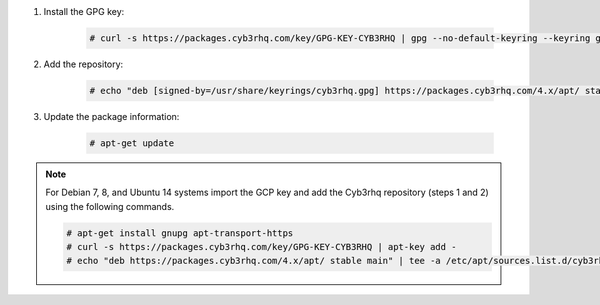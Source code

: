 .. Copyright (C) 2015, Cyb3rhq, Inc.

#. Install the GPG key:

    .. code-block:: console

      # curl -s https://packages.cyb3rhq.com/key/GPG-KEY-CYB3RHQ | gpg --no-default-keyring --keyring gnupg-ring:/usr/share/keyrings/cyb3rhq.gpg --import && chmod 644 /usr/share/keyrings/cyb3rhq.gpg

#. Add the repository:

    .. code-block:: console

      # echo "deb [signed-by=/usr/share/keyrings/cyb3rhq.gpg] https://packages.cyb3rhq.com/4.x/apt/ stable main" | tee -a /etc/apt/sources.list.d/cyb3rhq.list

#. Update the package information:

    .. code-block:: console

      # apt-get update

.. note::

   For Debian 7, 8, and Ubuntu 14 systems import the GCP key and add the Cyb3rhq repository (steps 1 and 2) using the following commands.

   .. code-block:: console

      # apt-get install gnupg apt-transport-https
      # curl -s https://packages.cyb3rhq.com/key/GPG-KEY-CYB3RHQ | apt-key add -
      # echo "deb https://packages.cyb3rhq.com/4.x/apt/ stable main" | tee -a /etc/apt/sources.list.d/cyb3rhq.list

.. End of include file
